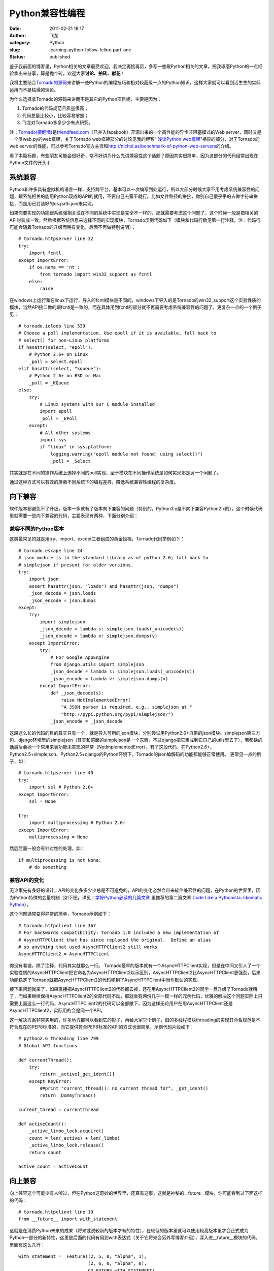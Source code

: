 Python兼容性编程
################
:date: 2011-02-21 18:17
:author: 飞龙
:category: Python
:slug: learning-python-follow-felinx-part-one
:status: published

鉴于我前面的博客里，Python相关的文章最受欢迎，我决定再接再厉，多写一些跟Python相关的文章，把我琢磨Python的一点经验拿出来分享，算是抛个砖，欢迎大家\ **讨论、拍砖、献花**\ ！

我将主要结合\ `Tornado的源码 <http://github.com/facebook/tornado>`__\ 来讲解一些Python的编程技巧和相对较高级一点的Python知识，这样大家就可以看到活生生的实际运用而不是枯燥的理论。

为什么选择拿Tornado的源码来讲而不是其它的Python项目呢，主要是因为：

#. Tornado的代码规范且质量很高；
#. 代码总量比较小，比较容易掌握；
#. 飞龙对Tornado多多少少有点研究。

注：\ `Tornado(要翻墙) <http://www.tornadoweb.org/>`__\ 是\ `friendfeed.com <http://friendfeed.com>`__\ （已并入facebook）开源出来的一个高性能的异步非阻塞模式的Web
server，同时又是一个类web.py的web框架，关于Tornado
web框架部分的讨论见我的博客“ `浅谈Python
web框架 <http://feilong.me/2011/01/talk-about-python-web-framework>`__\ ”相应的部分，对于Tornado的web
server的性能，可以参考Tornado官方主页和\ http://nichol.as/benchmark-of-python-web-servers\ 的介绍。

看了本篇标题，有些朋友可能会很好奇，啥不好讲为什么先讲兼容性这个话题？原因其实很简单，因为这部分的代码经常出现在Python文件的开头:)

系统兼容
--------

Python和许多具有虚拟机的语言一样，支持跨平台，基本可以一次编写到处运行，所以大部分时候大家不用考虑系统兼容性的问题，跟系统相关的能用Python现成的API的就用，不要自己去蛮干就行。比如文件路径的拼接，你别自己傻乎乎的去做字符串拼接，而是用已封装好的os.path.join来实现。

如果你要实现的功能跟系统强相关或在不同的系统中实现是完全不一样的，那就需要考虑这个问题了，这个时候一般是把相关的API封装成一致，然后根据系统信息来选择不同的实现模块，Tornado示例代码如下（模块和代码行数见第一行注释，注：代码行可能会随着Tornado的升级而稍有变化，后面不再做特别说明）：

::

    # tornado.httpserver line 32
    try:
        import fcntl
    except ImportError:
        if os.name == 'nt':
            from tornado import win32_support as fcntl
        else:
            raise

在windows上运行和在linux下运行，导入的fcntl模块是不同的，windows下导入的是Tornado的win32\_support这个实验性质的模块，当然API接口做的跟fcntl是一致的，而在具体用到fcntl的部分就不再需要考虑系统兼容性的问题了，更复杂一点的一个例子见：

::

    # tornado.ioloop line 539
    # Choose a poll implementation. Use epoll if it is available, fall back to
    # select() for non-Linux platforms
    if hasattr(select, "epoll"):
        # Python 2.6+ on Linux
        _poll = select.epoll
    elif hasattr(select, "kqueue"):
        # Python 2.6+ on BSD or Mac
        _poll = _KQueue
    else:
        try:
            # Linux systems with our C module installed
            import epoll
            _poll = _EPoll
        except:
            # All other systems
            import sys
            if "linux" in sys.platform:
                logging.warning("epoll module not found; using select()")
                _poll = _Select

其实就是在不同的操作系统上选择不同的poll实现，至于模块在不同操作系统是如何实现那是另一个问题了。

通过这种方式可以有效的屏蔽不同系统下的编程差异，降低系统兼容性编程的复杂度。

向下兼容
--------

软件版本都避免不了升级，版本一多就有了版本向下兼容的问题（特别的，Python3.x是不向下兼容Python2.x的），这个时候代码里就需要一些向下兼容的代码，主要表现有两种，下面分别介绍：

兼容不同的Python版本
~~~~~~~~~~~~~~~~~~~~

这类最常见的就是用try、import、except三者组成的黄金搭档，Tornado代码举例如下：

::

    # tornado.escape line 24
    # json module is in the standard library as of python 2.6; fall back to
    # simplejson if present for older versions.
    try:
        import json
        assert hasattr(json, "loads") and hasattr(json, "dumps")
        _json_decode = json.loads
        _json_encode = json.dumps
    except:
        try:
            import simplejson
            _json_decode = lambda s: simplejson.loads(_unicode(s))
            _json_encode = lambda v: simplejson.dumps(v)
        except ImportError:
            try:
                # For Google AppEngine
                from django.utils import simplejson
                _json_decode = lambda s: simplejson.loads(_unicode(s))
                _json_encode = lambda v: simplejson.dumps(v)
            except ImportError:
                def _json_decode(s):
                    raise NotImplementedError(
                    "A JSON parser is required, e.g., simplejson at "
                    "http://pypi.python.org/pypi/simplejson/")
                _json_encode = _json_decode

这段这么长的代码的目的其实只有一个，就是导入可用的json模块，分别尝试用Python2.6+自带的json模块、simplejson第三方包、django环境里的simplejson（其实和前面的simplejson是一个东西，不过django把它集成到它自己的utils里去了），若都缺的话最后会抛一个常用来表功能未实现的异常（NotImplementedError）。有了这段代码，在Python2.6+、Python2.5+simplejson、Python2.5+django的Python环境下，Tornado的json编解码的功能都能够正常使用。
更常见一点的例子，如：

::

    # tornado.httpserver line 40
    try:
        import ssl # Python 2.6+
    except ImportError:
        ssl = None

    try:
        import multiprocessing # Python 2.6+
    except ImportError:
        multiprocessing = None

然后后面一般会有针对性的处理，如：

::

    if multiprocessing is not None:
        # do something

兼容API的变化
~~~~~~~~~~~~~

无论事先有多好的设计，API的变化多多少少总是不可避免的，API的变化必然会带来软件兼容性的问题，在Python的世界里，因为Python特殊的变量机制（如下图，详见：\ `学好Python必读的几篇文章 <../2011/01/recommended-entries-for-you-to-master-python>`__
里推荐的第二篇文章 `Code Like a Pythonista: Idiomatic
Python <http://python.net/%7Egoodger/projects/pycon/2007/idiomatic/handout.html>`__\ ），

|image0|

这个问题通常变得异常的简单，Tornado示例如下：

::

    # tornado.httpclient line 367
    # For backwards compatibility: Tornado 1.0 included a new implementation of
    # AsyncHTTPClient that has since replaced the original.  Define an alias
    # so anything that used AsyncHTTPClient2 still works
    AsyncHTTPClient2 = AsyncHTTPClient

你没有看错，除了注释，代码其实就那么一行。
Tornado最早的版本就有一个AsyncHTTPClient实现，但是在中间又引人了一个实验性质的AsyncHTTPClient把它命名为AsyncHTTPClient2以示区别，AsyncHTTPClient2比AsyncHTTPClient更强劲，后来功能稳定了Tornado就把AsyncHTTPClient2的代码移到了AsyncHTTPClient中当作默认的实现。

接下来问题就来了，如果直接把AsyncHTTPClient2的代码都去掉，还在用AsyncHTTPClient2的同学一旦升级了Tornado就糟了，而如果继续保持AsyncHTTPClient2的全部代码不动，那就会有两份几乎一模一样的冗余代码，优雅的解决这个问题实际上只需要上面这么一行代码，AsyncHTTPClient2的代码可以全部撤下，因为这样无论用户在用AsyncHTTPClient还是AsyncHTTPClient2，实际用的会是同一个API。

这一解决方案非常实用的，许多地方都可以看到它的影子，再给大家举个例子，旧的多线程模块threading的实现其命名规范是不符合现在的PEP8标准的，而它提供符合PEP8标准的API的方式也很简单，示例代码片段如下：

::

    # python2.6 threading line 799
    # Global API functions

    def currentThread():
        try:
            return _active[_get_ident()]
        except KeyError:
            ##print "current_thread(): no current thread for", _get_ident()
            return _DummyThread()

    current_thread = currentThread

    def activeCount():
        _active_limbo_lock.acquire()
        count = len(_active) + len(_limbo)
        _active_limbo_lock.release()
        return count

    active_count = activeCount

向上兼容
--------

向上兼容这个可能少有人听过，但在Python这奇妙的世界里，还真有这事，这就是神秘的\_\_future\_\_模块，你可能看到过下面这样的代码：

::

    # tornado.httpclient line 19
    from __future__ import with_statement

这就是在消费Python未来的成果（将来或说较新的版本才有的特性），在较低的版本里就可以使用较高版本里才会正式成为Python一部分的新特性，这里是后面的代码有用到with表达式（关于它将来会另外写博客介绍），深入进\_\_future\_\_模块的代码，里面有这么几行：

::

    with_statement = _Feature((2, 5, 0, "alpha", 1),
                              (2, 6, 0, "alpha", 0),
                              CO_FUTURE_WITH_STATEMENT)

前两行tuple分别表示首次引入的版本和预测的即将成为Python正式的一部分的版本信息，针对with表达式，这里的意思就是说with是在Python2.5的版本才实验性引入的，但需要用前面那句import才能够正常使用，而在Python2.6中可能会（实事已经）成为正式Python的一部分，即可以不用import那句就可以直接用了。
\_\_future\_\_里引入的特性都将成为未来版本里实事上的标准，但是在一些实验性引入该特性的低版本里通过\_\_future\_\_也可以用，将来升级了Python版本，用了新特性的代码也不会有兼容性的问题了。

总之，Python很容易写出兼容性很好的程序，可是杯具的是Python3.x不完全兼容2.x，导致Python3.x推出来这么久了迟迟没有得到大规模的运用。

转载请注明出处：\ http://feilong.me/2011/02/learning-python-follow-felinx-part-one

.. |image0| image:: /static/2011/02/ab2tag.jpg
   :width: 153px
   :height: 88px
